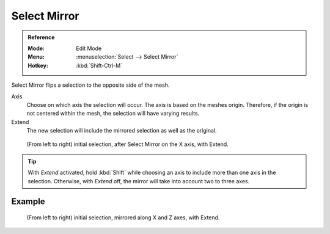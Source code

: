 
*************
Select Mirror
*************

.. admonition:: Reference
   :class: refbox

   :Mode:      Edit Mode
   :Menu:      :menuselection:`Select --> Select Mirror`
   :Hotkey:    :kbd:`Shift-Ctrl-M`

Select Mirror flips a selection to the opposite side of the mesh.

Axis
   Choose on which axis the selection will occur. The axis is based on the meshes origin.
   Therefore, if the origin is not centered within the mesh, the selection will have varying results.

Extend
   The new selection will include the mirrored selection as well as the original.

.. figure:: /images/modeling_meshes_selecting_mirror_extend.png

   (From left to right) initial selection, after Select Mirror on the X axis, with Extend.

.. tip::

   With *Extend* activated, hold :kbd:`Shift` while choosing an axis to include more than one axis in the selection.
   Otherwise, with *Extend* off, the mirror will take into account two to three axes.


Example
=======

.. figure:: /images/modeling_meshes_selecting_mirror_axis-xz-extend.png

   (From left to right) initial selection, mirrored along X and Z axes, with Extend.
